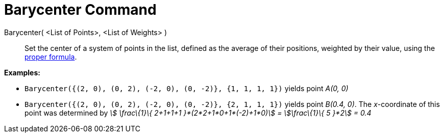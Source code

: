 = Barycenter Command

Barycenter( <List of Points>, <List of Weights> )::
  Set the center of a system of points in the list, defined as the average of their positions, weighted by their value,
  using the http://en.wikipedia.org/wiki/Center_of_mass[proper formula].

[EXAMPLE]
====

*Examples:*

* `Barycenter({(2, 0), (0, 2), (-2, 0), (0, -2)}, {1, 1, 1, 1})` yields point _A(0, 0)_
* `Barycenter({(2, 0), (0, 2), (-2, 0), (0, -2)}, {2, 1, 1, 1})` yields point _B(0.4, 0)_. The _x_-coordinate of this
point was determined by _stem:[ \frac\{1}\{ 2+1+1+1 }*(2*2+1*0+1*(-2)+1*0)] = stem:[\frac\{1}\{ 5 }*2] = 0.4_

====
